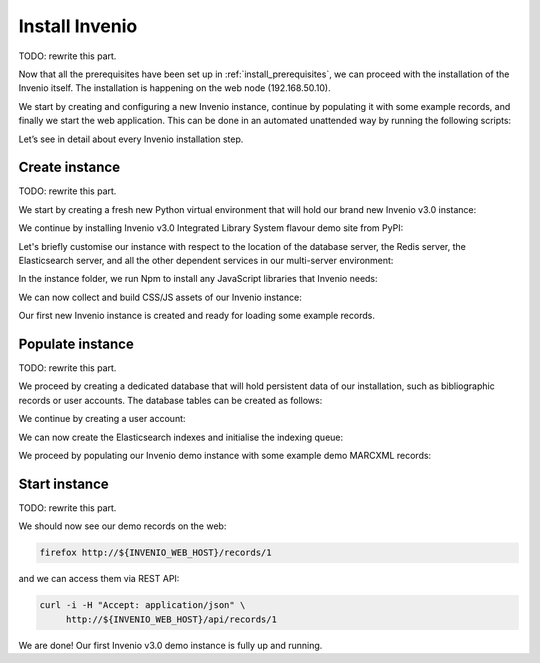..
    This file is part of Invenio.
    Copyright (C) 2017-2018 CERN.

    Invenio is free software; you can redistribute it and/or modify it
    under the terms of the MIT License; see LICENSE file for more details.

.. _install_invenio:

Install Invenio
===============

TODO: rewrite this part.

Now that all the prerequisites have been set up in :ref:`install_prerequisites`,
we can proceed with the installation of the Invenio itself. The installation is
happening on the web node (192.168.50.10).

We start by creating and configuring a new Invenio instance, continue by
populating it with some example records, and finally we start the web
application. This can be done in an automated unattended way by running the
following scripts:

Let’s see in detail about every Invenio installation step.

Create instance
~~~~~~~~~~~~~~~

TODO: rewrite this part.

We start by creating a fresh new Python virtual environment that will hold our
brand new Invenio v3.0 instance:

We continue by installing Invenio v3.0 Integrated Library System flavour demo
site from PyPI:

Let's briefly customise our instance with respect to the location of the
database server, the Redis server, the Elasticsearch server, and all the other
dependent services in our multi-server environment:

In the instance folder, we run Npm to install any JavaScript libraries that
Invenio needs:

We can now collect and build CSS/JS assets of our Invenio instance:

Our first new Invenio instance is created and ready for loading some example
records.

Populate instance
~~~~~~~~~~~~~~~~~

TODO: rewrite this part.

We proceed by creating a dedicated database that will hold persistent data of
our installation, such as bibliographic records or user accounts. The database
tables can be created as follows:

We continue by creating a user account:

We can now create the Elasticsearch indexes and initialise the indexing queue:

We proceed by populating our Invenio demo instance with some example demo
MARCXML records:

Start instance
~~~~~~~~~~~~~~

TODO: rewrite this part.

We should now see our demo records on the web:

.. code-block:: shell

   firefox http://${INVENIO_WEB_HOST}/records/1

and we can access them via REST API:

.. code-block:: shell

   curl -i -H "Accept: application/json" \
        http://${INVENIO_WEB_HOST}/api/records/1

We are done! Our first Invenio v3.0 demo instance is fully up and running.
